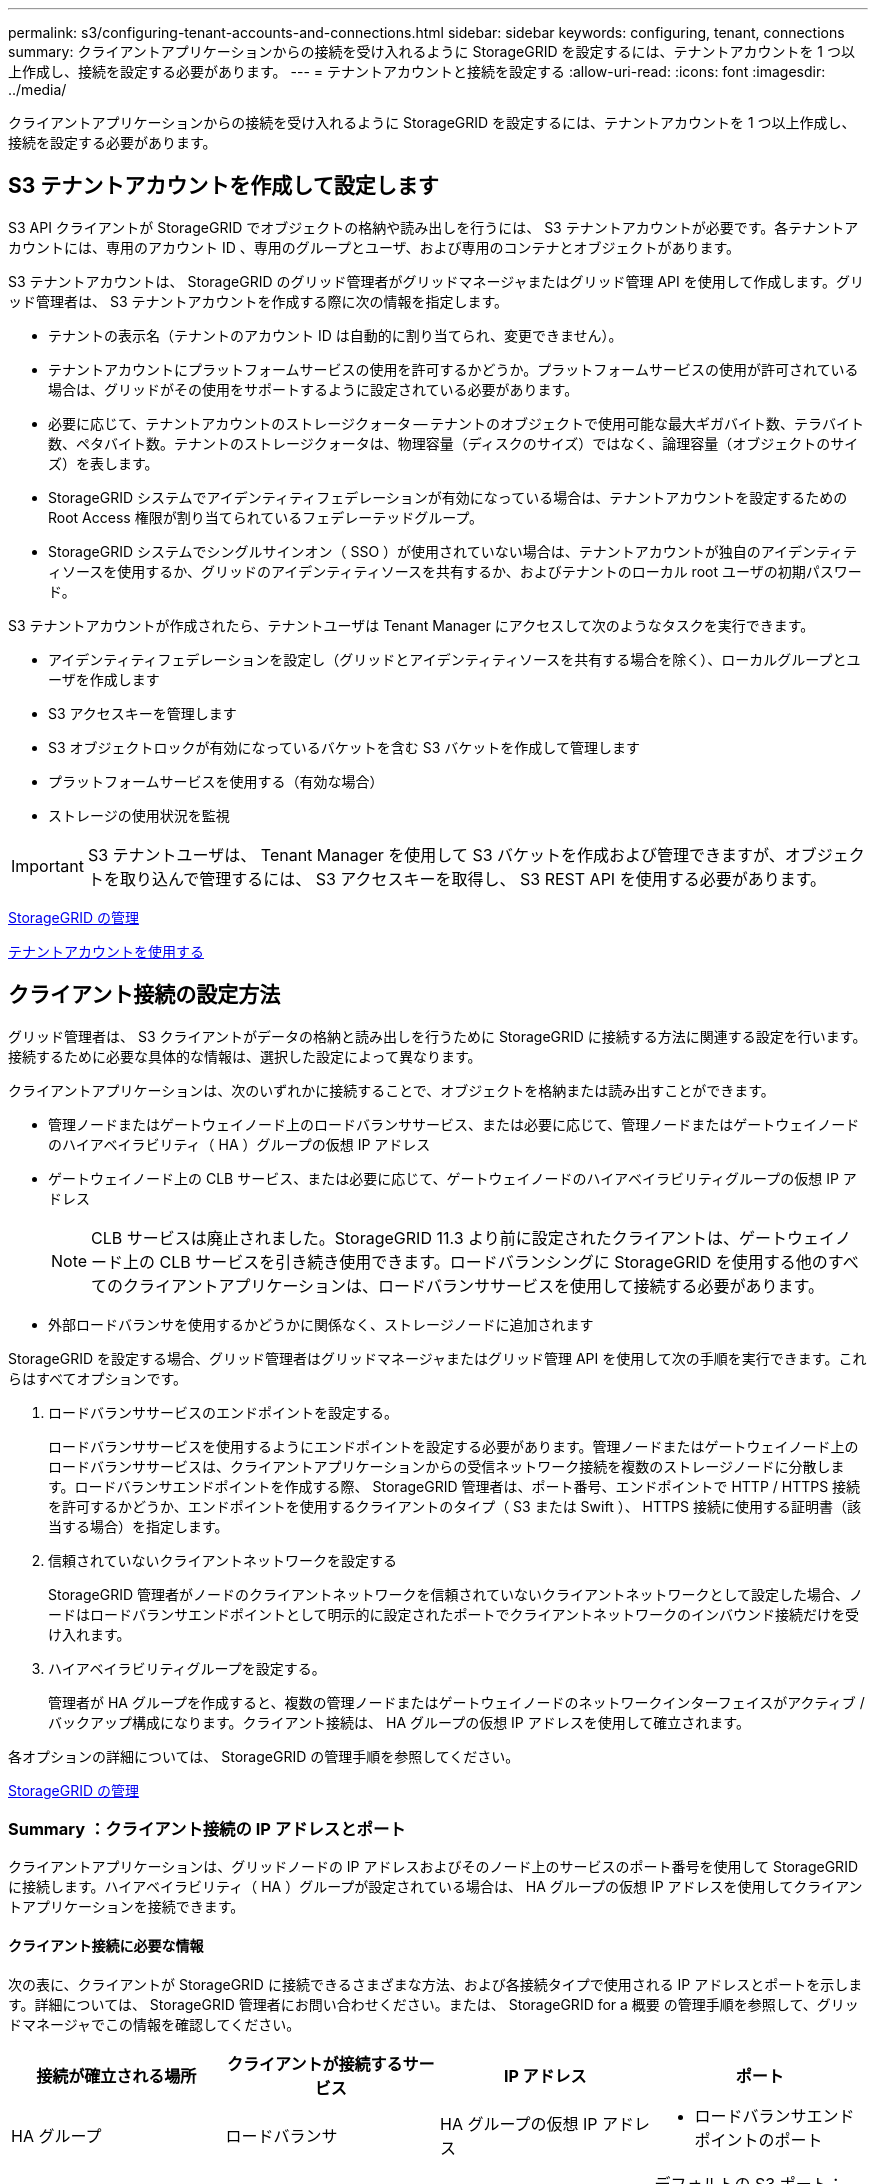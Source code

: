 ---
permalink: s3/configuring-tenant-accounts-and-connections.html 
sidebar: sidebar 
keywords: configuring, tenant, connections 
summary: クライアントアプリケーションからの接続を受け入れるように StorageGRID を設定するには、テナントアカウントを 1 つ以上作成し、接続を設定する必要があります。 
---
= テナントアカウントと接続を設定する
:allow-uri-read: 
:icons: font
:imagesdir: ../media/


[role="lead"]
クライアントアプリケーションからの接続を受け入れるように StorageGRID を設定するには、テナントアカウントを 1 つ以上作成し、接続を設定する必要があります。



== S3 テナントアカウントを作成して設定します

S3 API クライアントが StorageGRID でオブジェクトの格納や読み出しを行うには、 S3 テナントアカウントが必要です。各テナントアカウントには、専用のアカウント ID 、専用のグループとユーザ、および専用のコンテナとオブジェクトがあります。

S3 テナントアカウントは、 StorageGRID のグリッド管理者がグリッドマネージャまたはグリッド管理 API を使用して作成します。グリッド管理者は、 S3 テナントアカウントを作成する際に次の情報を指定します。

* テナントの表示名（テナントのアカウント ID は自動的に割り当てられ、変更できません）。
* テナントアカウントにプラットフォームサービスの使用を許可するかどうか。プラットフォームサービスの使用が許可されている場合は、グリッドがその使用をサポートするように設定されている必要があります。
* 必要に応じて、テナントアカウントのストレージクォータ -- テナントのオブジェクトで使用可能な最大ギガバイト数、テラバイト数、ペタバイト数。テナントのストレージクォータは、物理容量（ディスクのサイズ）ではなく、論理容量（オブジェクトのサイズ）を表します。
* StorageGRID システムでアイデンティティフェデレーションが有効になっている場合は、テナントアカウントを設定するための Root Access 権限が割り当てられているフェデレーテッドグループ。
* StorageGRID システムでシングルサインオン（ SSO ）が使用されていない場合は、テナントアカウントが独自のアイデンティティソースを使用するか、グリッドのアイデンティティソースを共有するか、およびテナントのローカル root ユーザの初期パスワード。


S3 テナントアカウントが作成されたら、テナントユーザは Tenant Manager にアクセスして次のようなタスクを実行できます。

* アイデンティティフェデレーションを設定し（グリッドとアイデンティティソースを共有する場合を除く）、ローカルグループとユーザを作成します
* S3 アクセスキーを管理します
* S3 オブジェクトロックが有効になっているバケットを含む S3 バケットを作成して管理します
* プラットフォームサービスを使用する（有効な場合）
* ストレージの使用状況を監視



IMPORTANT: S3 テナントユーザは、 Tenant Manager を使用して S3 バケットを作成および管理できますが、オブジェクトを取り込んで管理するには、 S3 アクセスキーを取得し、 S3 REST API を使用する必要があります。

xref:../admin/index.adoc[StorageGRID の管理]

xref:../tenant/index.adoc[テナントアカウントを使用する]



== クライアント接続の設定方法

グリッド管理者は、 S3 クライアントがデータの格納と読み出しを行うために StorageGRID に接続する方法に関連する設定を行います。接続するために必要な具体的な情報は、選択した設定によって異なります。

クライアントアプリケーションは、次のいずれかに接続することで、オブジェクトを格納または読み出すことができます。

* 管理ノードまたはゲートウェイノード上のロードバランササービス、または必要に応じて、管理ノードまたはゲートウェイノードのハイアベイラビリティ（ HA ）グループの仮想 IP アドレス
* ゲートウェイノード上の CLB サービス、または必要に応じて、ゲートウェイノードのハイアベイラビリティグループの仮想 IP アドレス
+

NOTE: CLB サービスは廃止されました。StorageGRID 11.3 より前に設定されたクライアントは、ゲートウェイノード上の CLB サービスを引き続き使用できます。ロードバランシングに StorageGRID を使用する他のすべてのクライアントアプリケーションは、ロードバランササービスを使用して接続する必要があります。

* 外部ロードバランサを使用するかどうかに関係なく、ストレージノードに追加されます


StorageGRID を設定する場合、グリッド管理者はグリッドマネージャまたはグリッド管理 API を使用して次の手順を実行できます。これらはすべてオプションです。

. ロードバランササービスのエンドポイントを設定する。
+
ロードバランササービスを使用するようにエンドポイントを設定する必要があります。管理ノードまたはゲートウェイノード上のロードバランササービスは、クライアントアプリケーションからの受信ネットワーク接続を複数のストレージノードに分散します。ロードバランサエンドポイントを作成する際、 StorageGRID 管理者は、ポート番号、エンドポイントで HTTP / HTTPS 接続を許可するかどうか、エンドポイントを使用するクライアントのタイプ（ S3 または Swift ）、 HTTPS 接続に使用する証明書（該当する場合）を指定します。

. 信頼されていないクライアントネットワークを設定する
+
StorageGRID 管理者がノードのクライアントネットワークを信頼されていないクライアントネットワークとして設定した場合、ノードはロードバランサエンドポイントとして明示的に設定されたポートでクライアントネットワークのインバウンド接続だけを受け入れます。

. ハイアベイラビリティグループを設定する。
+
管理者が HA グループを作成すると、複数の管理ノードまたはゲートウェイノードのネットワークインターフェイスがアクティブ / バックアップ構成になります。クライアント接続は、 HA グループの仮想 IP アドレスを使用して確立されます。



各オプションの詳細については、 StorageGRID の管理手順を参照してください。

xref:../admin/index.adoc[StorageGRID の管理]



=== Summary ：クライアント接続の IP アドレスとポート

クライアントアプリケーションは、グリッドノードの IP アドレスおよびそのノード上のサービスのポート番号を使用して StorageGRID に接続します。ハイアベイラビリティ（ HA ）グループが設定されている場合は、 HA グループの仮想 IP アドレスを使用してクライアントアプリケーションを接続できます。



==== クライアント接続に必要な情報

次の表に、クライアントが StorageGRID に接続できるさまざまな方法、および各接続タイプで使用される IP アドレスとポートを示します。詳細については、 StorageGRID 管理者にお問い合わせください。または、 StorageGRID for a 概要 の管理手順を参照して、グリッドマネージャでこの情報を確認してください。

|===
| 接続が確立される場所 | クライアントが接続するサービス | IP アドレス | ポート 


 a| 
HA グループ
 a| 
ロードバランサ
 a| 
HA グループの仮想 IP アドレス
 a| 
* ロードバランサエンドポイントのポート




 a| 
HA グループ
 a| 
CLB の機能です

** 注： ** CLB サービスは廃止されました。
 a| 
HA グループの仮想 IP アドレス
 a| 
デフォルトの S3 ポート：

* HTTPS ： 8082
* HTTP ： 8084




 a| 
管理ノード
 a| 
ロードバランサ
 a| 
管理ノードの IP アドレス
 a| 
* ロードバランサエンドポイントのポート




 a| 
ゲートウェイノード
 a| 
ロードバランサ
 a| 
ゲートウェイノードの IP アドレス
 a| 
* ロードバランサエンドポイントのポート




 a| 
ゲートウェイノード
 a| 
CLB の機能です

** 注： ** CLB サービスは廃止されました。
 a| 
ゲートウェイノードの IP アドレス

** 注： ** CLB および LDR の HTTP ポートはデフォルトでは有効になっていません。
 a| 
デフォルトの S3 ポート：

* HTTPS ： 8082
* HTTP ： 8084




 a| 
ストレージノード
 a| 
LDR
 a| 
ストレージノードの IP アドレス
 a| 
デフォルトの S3 ポート：

* HTTPS ： 18082
* HTTP ： 18084


|===


==== 例

ゲートウェイノードの HA グループのロードバランサエンドポイントに S3 クライアントを接続するには、次のように構造化された URL を使用します。

* https://_VIP-of-HA-group_:_LB-endpoint-port_`


たとえば、 HA グループの仮想 IP アドレスが 192.0.2.5 で S3 ロードバランサエンドポイントのポート番号が 10443 の場合、 S3 クライアントは次の URL を使用して StorageGRID に接続できます。

* https://192.0.2.5:10443`


クライアントが StorageGRID への接続に使用する IP アドレスに DNS 名を設定できます。ローカルネットワーク管理者にお問い合わせください。

xref:../admin/index.adoc[StorageGRID の管理]



=== HTTPS 接続または HTTP 接続を使用するかどうかを決定します

ロードバランサエンドポイントを使用してクライアント接続を行う場合は、そのエンドポイントに指定されているプロトコル（ HTTP または HTTPS ）を使用して接続を確立する必要があります。ストレージノードへのクライアント接続またはゲートウェイノード上の CLB サービスへのクライアント接続に HTTP を使用する場合は、 HTTP の使用を有効にする必要があります。

デフォルトでは、クライアントアプリケーションがストレージノードまたはゲートウェイノード上の CLB サービスに接続する場合、クライアントアプリケーションはすべての接続に暗号化された HTTPS を使用する必要があります。必要に応じて、 Grid Manager で * Enable HTTP Connection * grid オプションを選択して、セキュアでない HTTP 接続を有効にすることができます。たとえば、非本番環境でストレージノードへの接続をテストする際に、クライアントアプリケーションで HTTP を使用できます。


IMPORTANT: 要求が暗号化されずに送信されるため、本番環境のグリッドで HTTP を有効にする場合は注意してください。


NOTE: CLB サービスは廃止されました。

[Enable HTTP Connection*] オプションが選択されている場合、クライアントは HTTPS とは異なるポートを HTTP に使用する必要があります。StorageGRID の管理手順を参照してください。

xref:../admin/index.adoc[StorageGRID の管理]

xref:benefits-of-active-idle-and-concurrent-http-connections.adoc[アクティブ、アイドル、および同時 HTTP 接続のメリット]



== S3 要求のエンドポイントのドメイン名

クライアント要求に S3 ドメイン名を使用できるようにするには、 S3 パス形式と S3 仮想ホスト形式の要求で S3 ドメイン名を使用する接続を受け入れるように StorageGRID 管理者がシステムを設定する必要があります。

S3 仮想ホスト形式の要求を使用できるようにするには、グリッド管理者が次のタスクを実行する必要があります。

* Grid Manager を使用して、 S3 エンドポイントのドメイン名を StorageGRID システムに追加します。
* クライアントが StorageGRID への HTTPS 接続に使用する証明書が、クライアントが必要とするすべてのドメイン名に対して署名されていることを確認します。
+
たとえば、エンドポイントが「 s3.company.com` 」の場合、グリッド管理者は、 HTTPS 接続に使用される証明書に「 s3.company.com` エンドポイント」とエンドポイントのワイルドカード Subject Alternative Name （ SAN ）：「 * .s3.company.com` 」が含まれていることを確認する必要があります。

* クライアントが使用する DNS サーバを設定して、必要なワイルドカードレコードを含め、エンドポイントのドメイン名と一致する DNS レコードを含めます。


クライアントがロードバランササービスを使用して接続する場合、グリッド管理者は、クライアントが使用するロードバランサエンドポイントの証明書を設定します。


NOTE: 各ロードバランサエンドポイントには独自の証明書があり、異なるエンドポイントドメイン名を認識するように各エンドポイントを設定できます。

クライアントがストレージノードに接続する場合、またはゲートウェイノード上の CLB サービスに接続する場合、グリッド管理者は、グリッドに使用される単一のカスタムサーバ証明書を設定します。


NOTE: CLB サービスは廃止されました。

詳細については、 StorageGRID の管理手順を参照してください。

これらの手順が完了したら ' 仮想ホスト形式の要求 (`bucket.s3.company.com` など ) を使用できます

xref:../admin/index.adoc[StorageGRID の管理]

xref:configuring-security-for-rest-api.adoc[REST API のセキュリティを設定する]



== S3 REST API の設定をテストします

Amazon Web Services コマンドラインインターフェイス（ AWS CLI ）を使用してシステムへの接続をテストし、システムに対するオブジェクトの読み取りと書き込みが可能であることを確認できます。

.必要なもの
* AWS CLI をからダウンロードしてインストールしておきます https://aws.amazon.com/cli["aws.amazon.com/cli"^]。
* StorageGRID システムで S3 テナントアカウントを作成しておきます。


.手順
. Amazon Web Services の設定で、 StorageGRID システムで作成したアカウントを使用するように設定します。
+
.. 構成モードを「 aws configure 」に切り替えます
.. 作成したアカウントの AWS アクセスキー ID を入力します。
.. 作成したアカウントの AWS シークレットアクセスキーを入力します。
.. 使用するデフォルトのリージョン（ us-east-1 など）を入力します。
.. 使用するデフォルトの出力形式を入力するか、 * Enter * キーを押して JSON を選択します。


. バケットを作成する。
+
[listing]
----
aws s3api --endpoint-url https://10.96.101.17:10443
--no-verify-ssl create-bucket --bucket testbucket
----
+
バケットの作成が完了すると、次の例のようにバケットの場所が返されます。



[listing]
----
"Location": "/testbucket"
----
. オブジェクトをアップロードします。
+
[listing]
----
aws s3api --endpoint-url https://10.96.101.17:10443 --no-verify-ssl
put-object --bucket testbucket --key s3.pdf --body C:\s3-test\upload\s3.pdf
----
+
オブジェクトのアップロードが完了すると、オブジェクトデータのハッシュである Etag が返されます。

. バケットの内容をリストして、オブジェクトがアップロードされたことを確認します。
+
[listing]
----
aws s3api --endpoint-url https://10.96.101.17:10443 --no-verify-ssl
list-objects --bucket testbucket
----
. オブジェクトを削除します。
+
[listing]
----
aws s3api --endpoint-url https://10.96.101.17:10443 --no-verify-ssl
delete-object --bucket testbucket --key s3.pdf
----
. バケットを削除します。
+
[listing]
----
aws s3api --endpoint-url https://10.96.101.17:10443 --no-verify-ssl
delete-bucket --bucket testbucket
----


